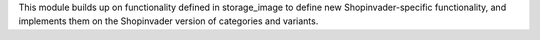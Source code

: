 This module builds up on functionality defined in storage_image to define new Shopinvader-specific functionality,
and implements them on the Shopinvader version of categories and variants.
